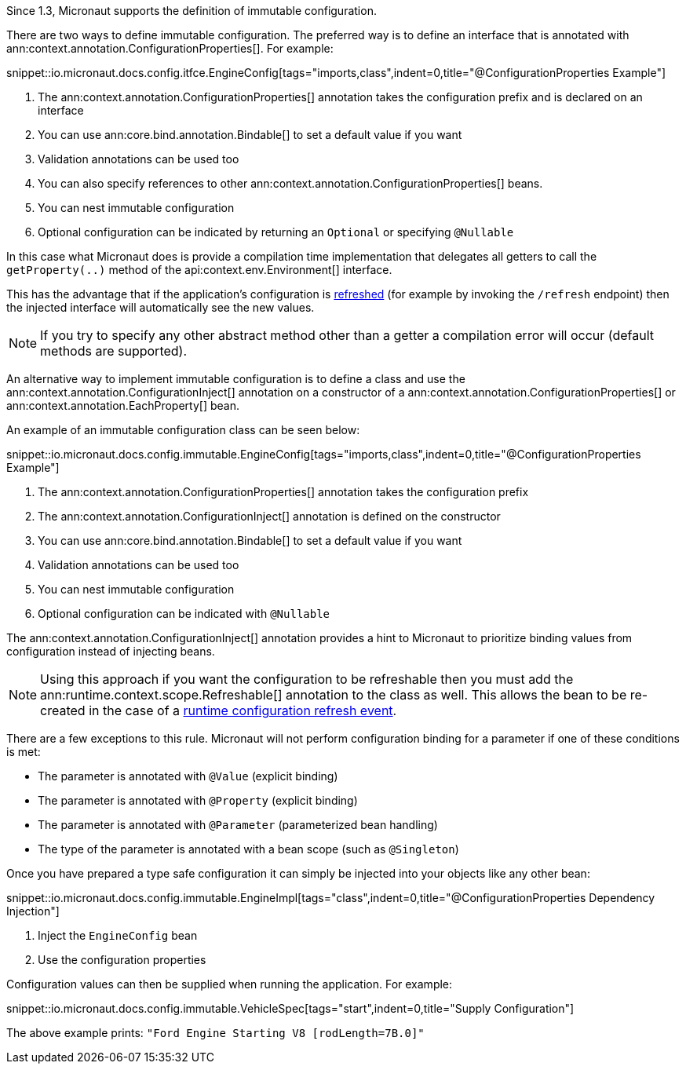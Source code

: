 Since 1.3, Micronaut supports the definition of immutable configuration.

There are two ways to define immutable configuration. The preferred way is to define an interface that is annotated with ann:context.annotation.ConfigurationProperties[]. For example:

snippet::io.micronaut.docs.config.itfce.EngineConfig[tags="imports,class",indent=0,title="@ConfigurationProperties Example"]

<1> The ann:context.annotation.ConfigurationProperties[] annotation takes the configuration prefix and is declared on an interface
<2> You can use ann:core.bind.annotation.Bindable[] to set a default value if you want
<3> Validation annotations can be used too
<4> You can also specify references to other ann:context.annotation.ConfigurationProperties[] beans.
<5> You can nest immutable configuration
<6> Optional configuration can be indicated by returning an `Optional` or specifying `@Nullable`

In this case what Micronaut does is provide a compilation time implementation that delegates all getters to call the `getProperty(..)` method of the api:context.env.Environment[] interface.

This has the advantage that if the application's configuration is <<refreshable, refreshed>> (for example by invoking the `/refresh` endpoint) then the injected interface will automatically see the new values.

NOTE: If you try to specify any other abstract method other than a getter a compilation error will occur (default methods are supported).

An alternative way to implement immutable configuration is to define a class and use the ann:context.annotation.ConfigurationInject[] annotation on a constructor of a ann:context.annotation.ConfigurationProperties[] or ann:context.annotation.EachProperty[] bean.

An example of an immutable configuration class can be seen below:

snippet::io.micronaut.docs.config.immutable.EngineConfig[tags="imports,class",indent=0,title="@ConfigurationProperties Example"]

<1> The ann:context.annotation.ConfigurationProperties[] annotation takes the configuration prefix
<2> The ann:context.annotation.ConfigurationInject[]  annotation is defined on the constructor
<3> You can use ann:core.bind.annotation.Bindable[] to set a default value if you want
<4> Validation annotations can be used too
<5> You can nest immutable configuration
<6> Optional configuration can be indicated with `@Nullable`

The ann:context.annotation.ConfigurationInject[] annotation provides a hint to Micronaut to prioritize binding values from configuration instead of injecting beans.

NOTE: Using this approach if you want the configuration to be refreshable then you must add the ann:runtime.context.scope.Refreshable[] annotation to the class as well. This allows the bean to be re-created in the case of a <<refreshable,runtime configuration refresh event>>.

There are a few exceptions to this rule. Micronaut will not perform configuration binding for a parameter if one of these conditions is met:

* The parameter is annotated with `@Value` (explicit binding)
* The parameter is annotated with `@Property` (explicit binding)
* The parameter is annotated with `@Parameter` (parameterized bean handling)
* The type of the parameter is annotated with a bean scope (such as `@Singleton`)

Once you have prepared a type safe configuration it can simply be injected into your objects like any other bean:

snippet::io.micronaut.docs.config.immutable.EngineImpl[tags="class",indent=0,title="@ConfigurationProperties Dependency Injection"]

<1> Inject the `EngineConfig` bean
<2> Use the configuration properties

Configuration values can then be supplied when running the application. For example:

snippet::io.micronaut.docs.config.immutable.VehicleSpec[tags="start",indent=0,title="Supply Configuration"]

The above example prints: `"Ford Engine Starting V8 [rodLength=7B.0]"`

